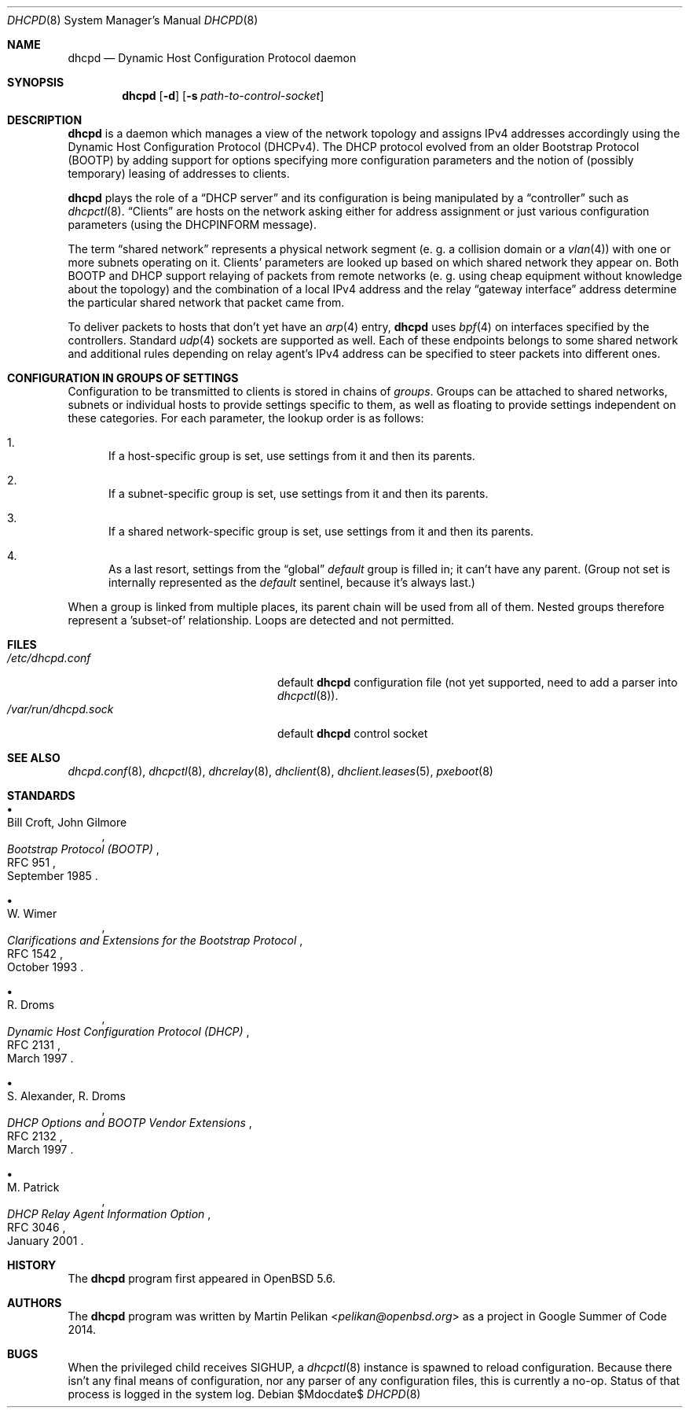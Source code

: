 .\"	$OpenBSD$
.\"
.\" Copyright (c) 2014 Martin Pelikan <pelikan@openbsd.org>
.\"
.\" Permission to use, copy, modify, and distribute this software for any
.\" purpose with or without fee is hereby granted, provided that the above
.\" copyright notice and this permission notice appear in all copies.
.\"
.\" THE SOFTWARE IS PROVIDED "AS IS" AND THE AUTHOR DISCLAIMS ALL WARRANTIES
.\" WITH REGARD TO THIS SOFTWARE INCLUDING ALL IMPLIED WARRANTIES OF
.\" MERCHANTABILITY AND FITNESS. IN NO EVENT SHALL THE AUTHOR BE LIABLE FOR
.\" ANY SPECIAL, DIRECT, INDIRECT, OR CONSEQUENTIAL DAMAGES OR ANY DAMAGES
.\" WHATSOEVER RESULTING FROM LOSS OF USE, DATA OR PROFITS, WHETHER IN AN
.\" ACTION OF CONTRACT, NEGLIGENCE OR OTHER TORTIOUS ACTION, ARISING OUT OF
.\" OR IN CONNECTION WITH THE USE OR PERFORMANCE OF THIS SOFTWARE.
.\"
.Dd $Mdocdate$
.Dt DHCPD 8
.Os
.Sh NAME
.Nm dhcpd
.Nd Dynamic Host Configuration Protocol daemon
.Sh SYNOPSIS
.Nm dhcpd
.Op Fl d
.Op Fl s Ar path-to-control-socket
.Sh DESCRIPTION
.Nm
is a daemon which manages a view of the network topology and assigns IPv4
addresses accordingly using the Dynamic Host Configuration Protocol
.Pq DHCPv4 .
The DHCP protocol evolved from an older Bootstrap Protocol
.Pq BOOTP
by adding
support for options specifying more configuration parameters and the notion
of (possibly temporary) leasing of addresses to clients.
.Pp
.Nm
plays the role of a
.Dq DHCP server
and its configuration is being manipulated by a
.Dq controller
such as
.Xr dhcpctl 8 .
.Dq Clients
are hosts on the network asking either for address assignment or just various
configuration parameters (using the DHCPINFORM message).
.Pp
The term
.Dq shared network
represents a physical network segment (e. g. a collision domain or a
.Xr vlan 4 )
with one or more subnets operating on it.  Clients' parameters are looked up
based on which shared network they appear on.
Both BOOTP and DHCP support relaying of packets
from remote networks (e. g. using cheap equipment without knowledge about the
topology) and the combination of a local IPv4 address and the relay
.Dq gateway interface
address determine the particular shared network that packet came from.
.Pp
To deliver packets
to hosts that don't yet have an
.Xr arp 4
entry,
.Nm
uses
.Xr bpf 4
on interfaces specified by the controllers.  Standard
.Xr udp 4
sockets are supported as well.  Each of these endpoints belongs to some shared
network and additional rules depending on relay agent's IPv4 address can be
specified to steer packets into different ones.
.Sh CONFIGURATION IN GROUPS OF SETTINGS
Configuration to be transmitted to clients is stored in chains of
.Em groups .
Groups can be attached to shared networks, subnets or individual hosts
to provide settings specific to them, as well as floating to provide settings
independent on these categories.  For each parameter, the lookup order is as
follows:
.Bl -enum
.It
If a host-specific group is set, use settings from it and then its parents.
.It
If a subnet-specific group is set, use settings from it and then its parents.
.It
If a shared network-specific group is set, use settings from it and then its
parents.
.It
As a last resort, settings from the
.Dq global
.Em default
group is filled in; it can't have any parent.  (Group not set is
internally represented as the
.Em default
sentinel, because it's always last.)
.El
.Pp
When a group is linked from multiple places, its parent chain will be used
from all of them.  Nested groups therefore represent a 'subset-of' relationship.
Loops are detected and not permitted.
.\" The following requests should be uncommented and used where appropriate.
.\" .Sh CONTEXT
.\" For section 9 functions only.
.\" .Sh RETURN VALUES
.\" For sections 2, 3, and 9 function return values only.
.\" .Sh ENVIRONMENT
.\" For sections 1, 6, 7, and 8 only.
.Sh FILES
.Bl -tag -width "/var/run/dhcpd.sockXXX" -compact
.It Pa /etc/dhcpd.conf
default
.Nm
configuration file (not yet supported, need to add a parser into
.Xr dhcpctl 8 ) .
.It Pa /var/run/dhcpd.sock
default
.Nm
control socket
.El
.Sh SEE ALSO
.Xr dhcpd.conf 8 ,
.Xr dhcpctl 8 ,
.Xr dhcrelay 8 ,
.Xr dhclient 8 ,
.Xr dhclient.leases 5 ,
.Xr pxeboot 8
.Sh STANDARDS
.Bl -bullet
.It
.Rs
.%A Bill Croft, John Gilmore
.%D September 1985
.%R RFC 951
.%T Bootstrap Protocol (BOOTP)
.Re
.It
.Rs
.%A W. Wimer
.%D October 1993
.%R RFC 1542
.%T Clarifications and Extensions for the Bootstrap Protocol
.Re
.It
.Rs
.%A R. Droms
.%D March 1997
.%R RFC 2131
.%T Dynamic Host Configuration Protocol (DHCP)
.Re
.It
.Rs
.%A S. Alexander, R. Droms
.%D March 1997
.%R RFC 2132
.%T DHCP Options and BOOTP Vendor Extensions
.Re
.It
.Rs
.%A M. Patrick
.%D January 2001
.%R RFC 3046
.%T DHCP Relay Agent Information Option
.Re
.El
.Sh HISTORY
The
.Nm
program first appeared in
.Ox 5.6 .
.Sh AUTHORS
The
.Nm
program was written by
.An Martin Pelikan Aq Mt pelikan@openbsd.org
as a project in Google Summer of Code 2014.
.\" .Sh CAVEATS
.Sh BUGS
When the privileged child receives SIGHUP, a
.Xr dhcpctl 8
instance is spawned to reload configuration.  Because there isn't any final
means of configuration, nor any parser of any configuration files, this is
currently a no-op.  Status of that process is logged in the system log.

